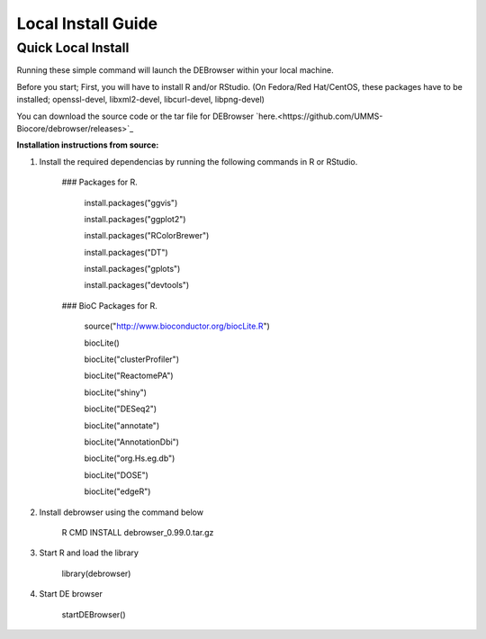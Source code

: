 *******************
Local Install Guide
*******************

Quick Local Install
===================

Running these simple command will launch the DEBrowser within your local
machine.

Before you start;
First, you will have to install R and/or RStudio.
(On Fedora/Red Hat/CentOS, these packages have to be installed;
openssl-devel, libxml2-devel, libcurl-devel, libpng-devel)

You can download the source code or the tar file for DEBrowser `here.<https://github.com/UMMS-Biocore/debrowser/releases>`_

**Installation instructions from source:**

1. Install the required dependencias by running the following commands in R or RStudio. 

        ### Packages for R.

		install.packages("ggvis")

		install.packages("ggplot2")

		install.packages("RColorBrewer")

		install.packages("DT")

		install.packages("gplots")

		install.packages("devtools")


	### BioC Packages for R.
		
		source("http://www.bioconductor.org/biocLite.R")

		biocLite()

		biocLite("clusterProfiler")

		biocLite("ReactomePA")

		biocLite("shiny")

		biocLite("DESeq2")

		biocLite("annotate")

		biocLite("AnnotationDbi")

		biocLite("org.Hs.eg.db")

		biocLite("DOSE")

		biocLite("edgeR")


2. Install debrowser using the command below

        R CMD INSTALL debrowser_0.99.0.tar.gz

3. Start R and load the library

        library(debrowser)

4. Start DE browser

        startDEBrowser()
